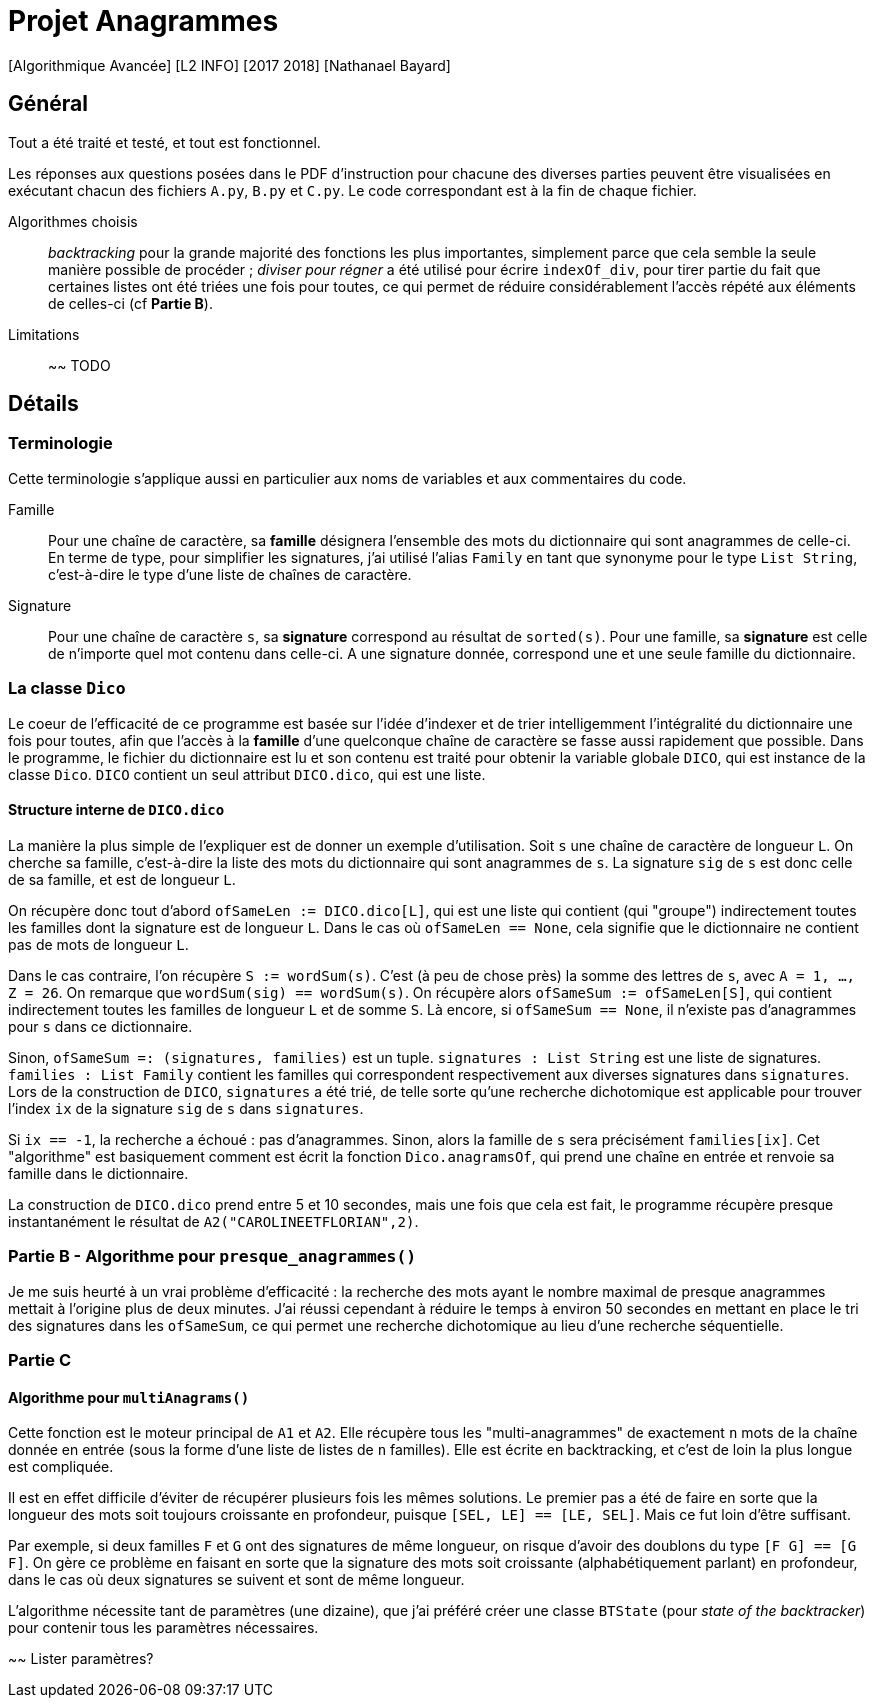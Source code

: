 = Projet Anagrammes
[Algorithmique Avancée] [L2 INFO] [2017 2018] [Nathanael Bayard]

== Général

Tout a été traité et testé, et tout est fonctionnel.

Les réponses aux questions posées dans le PDF d'instruction pour chacune des diverses parties peuvent être visualisées en exécutant chacun des fichiers `A.py`, `B.py` et `C.py`. Le code correspondant est à la fin de chaque fichier.


Algorithmes choisis::
_backtracking_ pour la grande majorité des fonctions les plus importantes, simplement parce que cela semble la seule manière possible de procéder ; _diviser pour régner_ a été utilisé pour écrire `indexOf_div`, pour tirer partie du fait que certaines listes ont été triées une fois pour toutes, ce qui permet de réduire considérablement l'accès répété aux éléments de celles-ci (cf *Partie B*).

Limitations::
~~ TODO

== Détails

=== Terminologie

Cette terminologie s'applique aussi en particulier aux noms de variables et aux commentaires du code.

Famille::
Pour une chaîne de caractère, sa *famille* désignera l'ensemble des mots du dictionnaire qui sont anagrammes de celle-ci.
En terme de type, pour simplifier les signatures, j'ai utilisé l'alias `Family` en tant que synonyme pour le type `List String`, c'est-à-dire le type d'une liste de chaînes de caractère.

Signature::
Pour une chaîne de caractère `s`, sa *signature* correspond au résultat de `sorted(s)`. Pour une famille, sa *signature* est celle de n'importe quel mot contenu dans celle-ci. A une signature donnée, correspond une et une seule famille du dictionnaire.

=== La classe `Dico`

Le coeur de l'efficacité de ce programme est basée sur l'idée d'indexer et de trier intelligemment l'intégralité du dictionnaire une fois pour toutes, afin que l'accès à la *famille* d'une quelconque chaîne de caractère se fasse aussi rapidement que possible. Dans le programme, le fichier du dictionnaire est lu et son contenu est traité pour obtenir la variable globale `DICO`, qui est instance de la classe `Dico`. `DICO` contient un seul attribut `DICO.dico`, qui est une liste.

==== Structure interne de `DICO.dico`

La manière la plus simple de l'expliquer est de donner un exemple d'utilisation. Soit `s` une chaîne de caractère de longueur `L`. On cherche sa famille, c'est-à-dire la liste des mots du dictionnaire qui sont anagrammes de `s`. La signature `sig` de `s` est donc celle de sa famille, et est de longueur `L`.

On récupère donc tout d'abord `ofSameLen := DICO.dico[L]`, qui est une liste qui contient (qui "groupe") indirectement toutes les familles dont la signature est de longueur `L`. Dans le cas où `ofSameLen == None`, cela signifie que le dictionnaire ne contient pas de mots de longueur `L`.

Dans le cas contraire, l'on récupère `S := wordSum(s)`. C'est (à peu de chose près) la somme des lettres de `s`, avec `A = 1, ..., Z = 26`. On remarque que `wordSum(sig) == wordSum(s)`. On récupère alors `ofSameSum := ofSameLen[S]`, qui contient indirectement toutes les familles de longueur `L` et de somme `S`. Là encore, si `ofSameSum == None`, il n'existe pas d'anagrammes pour `s` dans ce dictionnaire.

Sinon, `ofSameSum =: (signatures, families)` est un tuple. `signatures : List String` est une liste de signatures. `families : List Family` contient les familles qui correspondent respectivement aux diverses signatures dans `signatures`. Lors de la construction de `DICO`, `signatures` a été trié, de telle sorte qu'une recherche dichotomique est applicable pour trouver l'index `ix` de la signature `sig` de `s` dans `signatures`.

Si `ix == -1`, la recherche a échoué : pas d'anagrammes. Sinon, alors la famille de `s` sera précisément `families[ix]`. Cet "algorithme" est basiquement comment est écrit la fonction `Dico.anagramsOf`, qui prend une chaîne en entrée et renvoie sa famille dans le dictionnaire.

La construction de `DICO.dico` prend entre 5 et 10 secondes, mais une fois que cela est fait, le programme récupère presque instantanément le résultat de `A2("CAROLINEETFLORIAN",2)`.

=== Partie B - Algorithme pour `presque_anagrammes()`

Je me suis heurté à un vrai problème d'efficacité : la recherche des mots ayant le nombre maximal de presque anagrammes mettait à l'origine plus de deux minutes. J'ai réussi cependant à réduire le temps à environ 50 secondes en mettant en place le tri des signatures dans les `ofSameSum`, ce qui permet une recherche dichotomique au lieu d'une recherche séquentielle.

=== Partie C

==== Algorithme pour `multiAnagrams()`

Cette fonction est le moteur principal de `A1` et `A2`. Elle récupère tous les "multi-anagrammes" de exactement `n` mots de la chaîne donnée en entrée (sous la forme d'une liste de listes de `n` familles). Elle est écrite en backtracking, et c'est de loin la plus longue est compliquée.

Il est en effet difficile d'éviter de récupérer plusieurs fois les mêmes solutions. Le premier pas a été de faire en sorte que la longueur des mots soit toujours croissante en profondeur, puisque `[SEL, LE] == [LE, SEL]`. Mais ce fut loin d'être suffisant.

Par exemple, si deux familles `F` et `G` ont des signatures de même longueur, on risque d'avoir des doublons du type `[F G] == [G F]`. On gère ce problème en faisant en sorte que la signature des mots soit croissante (alphabétiquement parlant) en profondeur, dans le cas où deux signatures se suivent et sont de même longueur.

L'algorithme nécessite tant de paramètres (une dizaine), que j'ai préféré créer une classe `BTState` (pour _state of the backtracker_) pour contenir tous les paramètres nécessaires.

~~ Lister paramètres?
